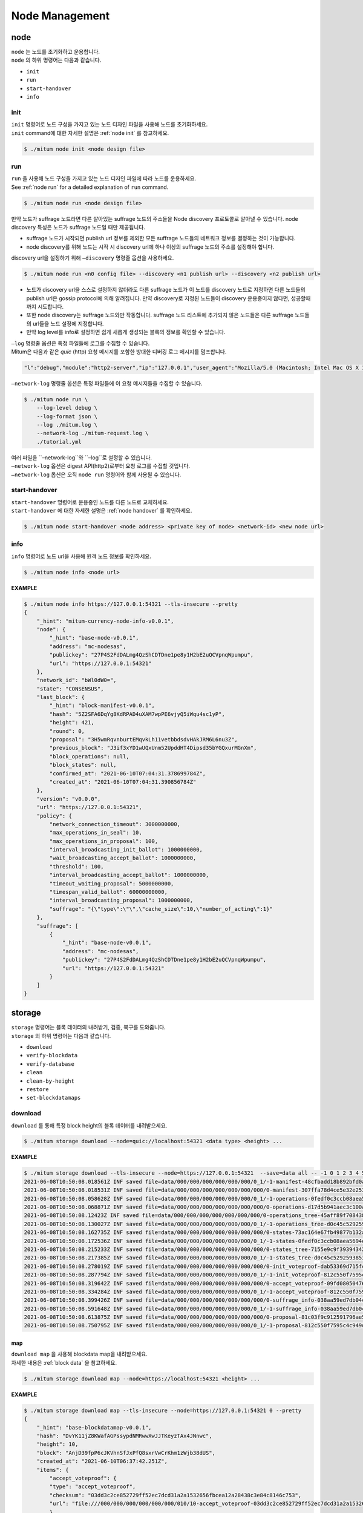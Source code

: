 .. _node management:

===================================================
Node Management
===================================================

.. _node command:

---------------------------------------------------
node
---------------------------------------------------

| ``node`` 는 노드를 초기화하고 운용합니다.

| ``node`` 의 하위 명령어는 다음과 같습니다.

* ``init``
* ``run``
* ``start-handover``
* ``info``

init
''''''''''''''''''''''''''''''''''''''''''''''''''''

| ``init`` 명령어로 노드 구성을 가지고 있는 노드 디자인 파일을 사용해 노드를 초기화하세요.

| ``init`` command에 대한 자세한 설명은 :ref:`node init` 를 참고하세요.

.. code-block:: shell

    $ ./mitum node init <node design file>

run
''''''''''''''''''''''''''''''''''''''''''''''''''''

| ``run`` 을 사용해 노드 구성을 가지고 있는 노드 디자인 파일에 따라 노드를 운용하세요.

| See :ref:`node run` for a detailed explanation of ``run`` command.

.. code-block:: shell

    $ ./mitum node run <node design file>

| 만약 노드가 suffrage 노드라면 다른 살아있는 suffrage 노드의 주소들을 Node discovery 프로토콜로 알아낼 수 있습니다. node discovery 특성은 노드가 suffrage 노드일 때만 제공됩니다.

* suffrage 노드가 시작되면 publish url 정보를 제외한 모든 suffrage 노드들의 네트워크 정보를 결정하는 것이 가능합니다.
* node discovery를 위해 노드는 시작 시 discovery url에 하나 이상의 suffrage 노드의 주소를 설정해야 합니다.

| discovery url을 설정하기 위해 ``–discovery`` 명령줄 옵션을 사용하세요.

.. code-block:: shell
    
    $ ./mitum node run <n0 config file> --discovery <n1 publish url> --discovery <n2 publish url>

* 노드가 discovery url을 스스로 설정하지 않더라도 다른 suffrage 노드가 이 노드를 discovery 노드로 지정하면 다른 노드들의 publish url은 gossip protocol에 의해 알려집니다. 만약 discovery로 지정된 노드들이 discovery 운용중이지 않다면, 성공할때까지 시도합니다.
* 또한 node discovery는 suffrage 노드와만 작동합니다. suffrage 노드 리스트에 추가되지 않은 노드들은 다른 suffrage 노드들의 url들을 노드 설정에 지정합니다.
* 만약 log level를 info로 설정하면 쉽게 새롭게 생성되는 블록의 정보를 확인할 수 있습니다.

| ``–log`` 명령줄 옵션은 특정 파일들에 로그를 수집할 수 있습니다.

| Mitum은 다음과 같은 *quic* (http) 요청 메시지를 포함한 방대한 디버깅 로그 메시지를 덤프합니다.

.. code-block:: json
    
    "l":"debug","module":"http2-server","ip":"127.0.0.1","user_agent":"Mozilla/5.0 (Macintosh; Intel Mac OS X 10_15_6) AppleWebKit/605.1.15 (KHTML, like Gecko) Version/14.0.3 Safari/605.1.15","req_id":"c30q3kqciaejf9nj79c0","status":200,"size":2038,"duration":0.541625,"content-length":0,"content-type":"","headers":{"Accept-Language":["en-us"],"Connection":["keep-alive"],"Upgrade-Insecure-Requests":["1"]},"host":"127.0.0.1:54320","method":"GET","proto":"HTTP/1.1","remote":"127.0.0.1:55617","url":"/","t":"2021-06-10T05:23:31.030086621Z","caller":"/Users/soonkukkang/go/pkg/mod/github.com/spikeekips/mitum@v0.0.0-20210609043008-298f37780037/network/http.go:61","m":"request"

| ``–network-log`` 명령줄 옵션은 특정 파일들에 이 요청 메시지들을 수집할 수 있습니다.

.. code-block:: shell

    $ ./mitum node run \
        --log-level debug \
        --log-format json \
        --log ./mitum.log \
        --network-log ./mitum-request.log \
        ./tutorial.yml

| 여러 파일을 ``–network-log``와 ``–log``로 설정할 수 있습니다.
 
| ``–network-log`` 옵션은 digest API(http2)로부터 요청 로그를 수집할 것입니다.
| ``–network-log`` 옵션은 오직 ``node run`` 명령어와 함께 사용될 수 있습니다.

start-handover
''''''''''''''''''''''''''''''''''''''''''''''''''''

| ``start-handover`` 명령어로 운용중인 노드를 다른 노드로 교체하세요.

| ``start-handover`` 에 대한 자세한 설명은 :ref:`node handover` 를 확인하세요.

.. code-block:: shell

    $ ./mitum node start-handover <node address> <private key of node> <network-id> <new node url>

info
''''''''''''''''''''''''''''''''''''''''''''''''''''

| ``info`` 명령어로 노드 url을 사용해 원격 노드 정보를 확인하세요.

.. code-block:: shell

    $ ./mitum node info <node url>

| **EXAMPLE**

.. code-block:: shell

    $ ./mitum node info https://127.0.0.1:54321 --tls-insecure --pretty
    {
        "_hint": "mitum-currency-node-info-v0.0.1",
        "node": {
            "_hint": "base-node-v0.0.1",
            "address": "mc-nodesas",
            "publickey": "27P4S2FdDALmg4QzShCDTDne1pe8y1H2bE2uQCVpnqWpumpu",
            "url": "https://127.0.0.1:54321"
        },
        "network_id": "bWl0dW0=",
        "state": "CONSENSUS",
        "last_block": {
            "_hint": "block-manifest-v0.0.1",
            "hash": "5Z2SFA6DqYg8KdRPAD4uXAM7wpPE6vjyQ5iWqu4sc1yP",
            "height": 421,
            "round": 0,
            "proposal": "3H5wmRqvnburtEMqvkLh11vetbbdsdvHAkJRM6L6nu3Z",
            "previous_block": "J3if3xYD1wUQxUnm52UpddHT4Dipsd35bYGQxurMGnXm",
            "block_operations": null,
            "block_states": null,
            "confirmed_at": "2021-06-10T07:04:31.378699784Z",
            "created_at": "2021-06-10T07:04:31.390856784Z"
        },
        "version": "v0.0.0",
        "url": "https://127.0.0.1:54321",
        "policy": {
            "network_connection_timeout": 3000000000,
            "max_operations_in_seal": 10,
            "max_operations_in_proposal": 100,
            "interval_broadcasting_init_ballot": 1000000000,
            "wait_broadcasting_accept_ballot": 1000000000,
            "threshold": 100,
            "interval_broadcasting_accept_ballot": 1000000000,
            "timeout_waiting_proposal": 5000000000,
            "timespan_valid_ballot": 60000000000,
            "interval_broadcasting_proposal": 1000000000,
            "suffrage": "{\"type\":\"\",\"cache_size\":10,\"number_of_acting\":1}"
        },
        "suffrage": [
            {
                "_hint": "base-node-v0.0.1",
                "address": "mc-nodesas",
                "publickey": "27P4S2FdDALmg4QzShCDTDne1pe8y1H2bE2uQCVpnqWpumpu",
                "url": "https://127.0.0.1:54321"
            }
        ]
    }

.. _storage command:

---------------------------------------------------
storage
---------------------------------------------------

| ``storage`` 명령어는 블록 데이터의 내려받기, 검증, 복구를 도와줍니다.

| ``storage`` 의 하위 명령어는 다음과 같습니다.

* ``download``
* ``verify-blockdata``
* ``verify-database``
* ``clean``
* ``clean-by-height``
* ``restore``
* ``set-blockdatamaps``

download
'''''''''''''''''''''''''''''''''''''''''''''''''''

| ``download`` 를 통해 특정 block height의 블록 데이터를 내려받으세요.

.. code-block:: shell

    $ ./mitum storage download --node=quic://localhost:54321 <data type> <height> ...

| **EXAMPLE**

.. code-block:: shell

    $ ./mitum storage download --tls-insecure --node=https://127.0.0.1:54321  --save=data all -- -1 0 1 2 3 4 5
    2021-06-08T10:50:08.018561Z INF saved file=data/000/000/000/000/000/000/0_1/-1-manifest-48cfbadd18b892bfd0a6fa230ff0c5f719bd517d37f594012aeca7244ef12599.jsonld.gz height=-1 module=command-block-download
    2021-06-08T10:50:08.018531Z INF saved file=data/000/000/000/000/000/000/000/0-manifest-307ffa78d4ce5e32e25347f5ec8ee626e44d41e55f565c2082ac00f8f128dbd9.jsonld.gz height=0 module=command-block-download
    2021-06-08T10:50:08.058628Z INF saved file=data/000/000/000/000/000/000/0_1/-1-operations-0fedf0c3ccb08aea5694e04a382ca04fb1338dfc9c2c408fe6296c93c0931124.jsonld.gz height=-1 module=command-block-download
    2021-06-08T10:50:08.068871Z INF saved file=data/000/000/000/000/000/000/000/0-operations-d17d5b941aec3c100a43e2c228bca4134473bb9c78dcf567bdd8b9e12e5cc928.jsonld.gz height=0 module=command-block-download
    2021-06-08T10:50:08.12423Z INF saved file=data/000/000/000/000/000/000/000/0-operations_tree-45aff89f7084384fdecfac9689b75168a33f03bf6ba677ad085a6ac8fdf2bd12.jsonld.gz height=0 module=command-block-download
    2021-06-08T10:50:08.130027Z INF saved file=data/000/000/000/000/000/000/0_1/-1-operations_tree-d0c45c5292593853052aba6d3f410c93f6cc4473e7873ded2d623069adfc0025.jsonld.gz height=-1 module=command-block-download
    2021-06-08T10:50:08.162735Z INF saved file=data/000/000/000/000/000/000/000/0-states-73ac164e67fb49877b132aaaae2f7adf92cc237ef0e63db30f3013c283fb7100.jsonld.gz height=0 module=command-block-download
    2021-06-08T10:50:08.172536Z INF saved file=data/000/000/000/000/000/000/0_1/-1-states-0fedf0c3ccb08aea5694e04a382ca04fb1338dfc9c2c408fe6296c93c0931124.jsonld.gz height=-1 module=command-block-download
    2021-06-08T10:50:08.215233Z INF saved file=data/000/000/000/000/000/000/000/0-states_tree-7155e9c9f393943429f9341f22cba749203eaa2effd51bbbdb9b97c899cac62e.jsonld.gz height=0 module=command-block-download
    2021-06-08T10:50:08.217385Z INF saved file=data/000/000/000/000/000/000/0_1/-1-states_tree-d0c45c5292593853052aba6d3f410c93f6cc4473e7873ded2d623069adfc0025.jsonld.gz height=-1 module=command-block-download
    2021-06-08T10:50:08.278019Z INF saved file=data/000/000/000/000/000/000/000/0-init_voteproof-dab53369d715fc74ad750d95f1ceb859d62009165a76ea3368399da2b16bf4d7.jsonld.gz height=0 module=command-block-download
    2021-06-08T10:50:08.287794Z INF saved file=data/000/000/000/000/000/000/0_1/-1-init_voteproof-812c550f7595c4c949d2255217a343864bdd878b09d124235d7db07758620bc7.jsonld.gz height=-1 module=command-block-download
    2021-06-08T10:50:08.319642Z INF saved file=data/000/000/000/000/000/000/000/0-accept_voteproof-09fd08050476a5d0a343154aaa0325809d721004b49cba303a58300b7415235e.jsonld.gz height=0 module=command-block-download
    2021-06-08T10:50:08.334284Z INF saved file=data/000/000/000/000/000/000/0_1/-1-accept_voteproof-812c550f7595c4c949d2255217a343864bdd878b09d124235d7db07758620bc7.jsonld.gz height=-1 module=command-block-download
    2021-06-08T10:50:08.399426Z INF saved file=data/000/000/000/000/000/000/000/0-suffrage_info-038aa59ed7db04c96d11405336c7a2d1cb8ad6df5a18d66f8f3bf2919c6767f8.jsonld.gz height=0 module=command-block-download
    2021-06-08T10:50:08.591648Z INF saved file=data/000/000/000/000/000/000/0_1/-1-suffrage_info-038aa59ed7db04c96d11405336c7a2d1cb8ad6df5a18d66f8f3bf2919c6767f8.jsonld.gz height=-1 module=command-block-download
    2021-06-08T10:50:08.613875Z INF saved file=data/000/000/000/000/000/000/000/0-proposal-81c03f9c912591796ae5f3dbaab85bc91d7ca4031413787abb3068c5efa78360.jsonld.gz height=0 module=command-block-download
    2021-06-08T10:50:08.750795Z INF saved file=data/000/000/000/000/000/000/0_1/-1-proposal-812c550f7595c4c949d2255217a343864bdd878b09d124235d7db07758620bc7.jsonld.gz height=-1 module=command-block-download

map
~~~~~~~~~~~~~~~~~~~~~~~~~~~~~~~~~~~~~~~~~~~~~~~~~~~

| ``download map`` 을 사용해 blockdata map을 내려받으세요.

| 자세한 내용은 :ref:`block data` 을 참고하세요.

.. code-block:: shell

    $ ./mitum storage download map --node=https://localhost:54321 <height> ...

| **EXAMPLE**

.. code-block:: shell

    $ ./mitum storage download map --tls-insecure --node=https://127.0.0.1:54321 0 --pretty
    {
        "_hint": "base-blockdatamap-v0.0.1",
        "hash": "DvYK11jZ8KWafAGPssypdNMRwwXwJJTKeyzTAx4JNnwc",
        "height": 10,
        "block": "AnjD39fpP6cJKVhnSfJxPfQ8sxrVwCrKhm1zWjb38dUS",
        "created_at": "2021-06-10T06:37:42.251Z",
        "items": {
            "accept_voteproof": {
            "type": "accept_voteproof",
            "checksum": "03dd3c2ce852729ff52ec7dcd31a2a1532656fbcea12a28438c3e84c8146c753",
            "url": "file:///000/000/000/000/000/000/010/10-accept_voteproof-03dd3c2ce852729ff52ec7dcd31a2a1532656fbcea12a28438c3e84c8146c753.jsonld.gz"
            },
            "init_voteproof": {
            "type": "init_voteproof",
            "checksum": "70d59dc3e84ddd06d319e9d38d68a976b09a816fbe5a5fdef42f5b80908b0fa0",
            "url": "file:///000/000/000/000/000/000/010/10-init_voteproof-70d59dc3e84ddd06d319e9d38d68a976b09a816fbe5a5fdef42f5b80908b0fa0.jsonld.gz"
            },
            "states": {
            "type": "states",
            "checksum": "d890f3ba40375a6b2d331883907dc0a9ca980ce45f7d5dcaca9087278c0b6d59",
            "url": "file:///000/000/000/000/000/000/010/10-states-d890f3ba40375a6b2d331883907dc0a9ca980ce45f7d5dcaca9087278c0b6d59.jsonld.gz"
            },
            "proposal": {
            "type": "proposal",
            "checksum": "ccd31f6627aa3cc6e9768b318f8cfd8e7f371b907f329fb89d692c7aea2ef465",
            "url": "file:///000/000/000/000/000/000/010/10-proposal-ccd31f6627aa3cc6e9768b318f8cfd8e7f371b907f329fb89d692c7aea2ef465.jsonld.gz"
            },
            "suffrage_info": {
            "type": "suffrage_info",
            "checksum": "f8955c57fb4a7dc48e71973af01852008c76ae4bb5487f8d6fccebcc10e5412e",
            "url": "file:///000/000/000/000/000/000/010/10-suffrage_info-f8955c57fb4a7dc48e71973af01852008c76ae4bb5487f8d6fccebcc10e5412e.jsonld.gz"
            },
            "manifest": {
            "type": "manifest",
            "checksum": "1f21552b0d7a11c0397c7429849a0f611d9681f70cecd5165e21fcbd5276a880",
            "url": "file:///000/000/000/000/000/000/010/10-manifest-1f21552b0d7a11c0397c7429849a0f611d9681f70cecd5165e21fcbd5276a880.jsonld.gz"
            },
            "operations": {
            "type": "operations",
            "checksum": "d890f3ba40375a6b2d331883907dc0a9ca980ce45f7d5dcaca9087278c0b6d59",
            "url": "file:///000/000/000/000/000/000/010/10-operations-d890f3ba40375a6b2d331883907dc0a9ca980ce45f7d5dcaca9087278c0b6d59.jsonld.gz"
            },
            "states_tree": {
            "type": "states_tree",
            "checksum": "1f9877aebf8854fd42154c6e6479ff6a3e379b2762c65995c80f3dff2a357a26",
            "url": "file:///000/000/000/000/000/000/010/10-states_tree-1f9877aebf8854fd42154c6e6479ff6a3e379b2762c65995c80f3dff2a357a26.jsonld.gz"
            },
            "operations_tree": {
            "type": "operations_tree",
            "checksum": "1f9877aebf8854fd42154c6e6479ff6a3e379b2762c65995c80f3dff2a357a26",
            "url": "file:///000/000/000/000/000/000/010/10-operations_tree-1f9877aebf8854fd42154c6e6479ff6a3e379b2762c65995c80f3dff2a357a26.jsonld.gz"
            }
        },
        "writer": "blockdata-writer-v0.0.1"
    }

verify-blockdata
'''''''''''''''''''''''''''''''''''''''''''''''''''

| ``verify-blockdata`` 을 사용해 로컬 스토리지의 블록 데이터를 검증하세요.

.. code-block:: shell

    $ ./mitum storage verify-blockdata <blockdata path>

| **EXAMPLE**

.. code-block:: shell

    $ ./mitum storage verify-blockdata data --network-id=mitum --verbose
    2021-06-08T10:52:03.249204Z DBG ../../../../pkg/mod/github.com/spikeekips/mitum@v0.0.0-20210605063447-f720096b150d/launch/cmds/cmd.go:86 > maxprocs: Leaving GOMAXPROCS=8: CPU quota undefined module=command-blockdata-verify
    2021-06-08T10:52:03.250015Z DBG ../../../../pkg/mod/github.com/spikeekips/mitum@v0.0.0-20210605063447-f720096b150d/launch/cmds/cmd.go:95 > flags parsed flags={"CPUProf":"mitum-cpu.pprof","EnableProfiling":false,"LogColor":false,"LogFile":null,"LogFormat":"terminal","LogLevel":"info","LogOutput":{},"MemProf":"mitum-mem.pprof","NetworkID":"bWl0dW0=","Path":"data","TraceProf":"mitum-trace.pprof","Verbose":true} module=command-blockdata-verify
    2021-06-08T10:52:03.250188Z DBG ../../../../pkg/mod/github.com/spikeekips/mitum@v0.0.0-20210605063447-f720096b150d/launch/cmds/blockdata_verify.go:38 > trying to verify blockdata module=command-blockdata-verify path=data
    2021-06-08T10:52:03.250315Z INF ../../../../pkg/mod/github.com/spikeekips/mitum@v0.0.0-20210605063447-f720096b150d/launch/cmds/blockdata_verify.go:107 > last height found last_height=5 module=command-blockdata-verify
    2021-06-08T10:52:03.250607Z INF ../../../../pkg/mod/github.com/spikeekips/mitum@v0.0.0-20210605063447-f720096b150d/launch/cmds/verify_storage.go:53 > checking manifests module=command-blockdata-verify
    2021-06-08T10:52:03.255675Z DBG ../../../../pkg/mod/github.com/spikeekips/mitum@v0.0.0-20210605063447-f720096b150d/launch/cmds/verify_storage.go:109 > manifests loaded heights=[-1,6] module=command-blockdata-verify
    2021-06-08T10:52:03.255766Z DBG ../../../../pkg/mod/github.com/spikeekips/mitum@v0.0.0-20210605063447-f720096b150d/launch/cmds/verify_storage.go:121 > manifests checked heights=[-1,6] module=command-blockdata-verify
    2021-06-08T10:52:03.258293Z DBG ../../../../pkg/mod/github.com/spikeekips/mitum@v0.0.0-20210605063447-f720096b150d/launch/cmds/blockdata_verify.go:257 > block data files checked height=0 module=command-blockdata-verify
    2021-06-08T10:52:03.257947Z DBG ../../../../pkg/mod/github.com/spikeekips/mitum@v0.0.0-20210605063447-f720096b150d/launch/cmds/blockdata_verify.go:257 > block data files checked height=1 module=command-blockdata-verify
    2021-06-08T10:52:03.259131Z DBG ../../../../pkg/mod/github.com/spikeekips/mitum@v0.0.0-20210605063447-f720096b150d/launch/cmds/blockdata_verify.go:257 > block data files checked height=4 module=command-blockdata-verify
    2021-06-08T10:52:03.257772Z DBG ../../../../pkg/mod/github.com/spikeekips/mitum@v0.0.0-20210605063447-f720096b150d/launch/cmds/blockdata_verify.go:257 > block data files checked height=5 module=command-blockdata-verify
    2021-06-08T10:52:03.260384Z DBG ../../../../pkg/mod/github.com/spikeekips/mitum@v0.0.0-20210605063447-f720096b150d/launch/cmds/blockdata_verify.go:257 > block data files checked height=2 module=command-blockdata-verify
    2021-06-08T10:52:03.260419Z DBG ../../../../pkg/mod/github.com/spikeekips/mitum@v0.0.0-20210605063447-f720096b150d/launch/cmds/blockdata_verify.go:257 > block data files checked height=-1 module=command-blockdata-verify
    2021-06-08T10:52:03.260606Z DBG ../../../../pkg/mod/github.com/spikeekips/mitum@v0.0.0-20210605063447-f720096b150d/launch/cmds/blockdata_verify.go:257 > block data files checked height=3 module=command-blockdata-verify
    2021-06-08T10:52:03.274069Z DBG ../../../../pkg/mod/github.com/spikeekips/mitum@v0.0.0-20210605063447-f720096b150d/launch/cmds/blockdata_verify.go:187 > block checked height=-1 module=command-blockdata-verify
    2021-06-08T10:52:03.279165Z DBG ../../../../pkg/mod/github.com/spikeekips/mitum@v0.0.0-20210605063447-f720096b150d/launch/cmds/blockdata_verify.go:187 > block checked height=3 module=command-blockdata-verify
    2021-06-08T10:52:03.279179Z DBG ../../../../pkg/mod/github.com/spikeekips/mitum@v0.0.0-20210605063447-f720096b150d/launch/cmds/blockdata_verify.go:187 > block checked height=2 module=command-blockdata-verify
    2021-06-08T10:52:03.279223Z DBG ../../../../pkg/mod/github.com/spikeekips/mitum@v0.0.0-20210605063447-f720096b150d/launch/cmds/blockdata_verify.go:187 > block checked height=1 module=command-blockdata-verify
    2021-06-08T10:52:03.279267Z DBG ../../../../pkg/mod/github.com/spikeekips/mitum@v0.0.0-20210605063447-f720096b150d/launch/cmds/blockdata_verify.go:187 > block checked height=4 module=command-blockdata-verify
    2021-06-08T10:52:03.279344Z DBG ../../../../pkg/mod/github.com/spikeekips/mitum@v0.0.0-20210605063447-f720096b150d/launch/cmds/blockdata_verify.go:187 > block checked height=5 module=command-blockdata-verify
    2021-06-08T10:52:03.281481Z DBG ../../../../pkg/mod/github.com/spikeekips/mitum@v0.0.0-20210605063447-f720096b150d/launch/cmds/blockdata_verify.go:187 > block checked height=0 module=command-blockdata-verify
    2021-06-08T10:52:03.281569Z DBG ../../../../pkg/mod/github.com/spikeekips/mitum@v0.0.0-20210605063447-f720096b150d/launch/cmds/blockdata_verify.go:87 > blockdata verified module=command-blockdata-verify
    .....

verify-database
'''''''''''''''''''''''''''''''''''''''''''''''''''

| ``verify-database`` 명령어는 블록데이터와의 비교를 통해 database를 검증합니다.

.. code-block:: shell

    $ ./mitum storage verify-database <database uri> <blockdata path>

| **EXAMPLE**

.. code-block:: shell

    $ ./mitum storage verify-database mongodb://127.0.0.1:27017/n0_mc blockfs --network-id=mitum --verbose
    2021-06-08T10:56:20.879671Z DBG ../../../../pkg/mod/github.com/spikeekips/mitum@v0.0.0-20210605063447-f720096b150d/launch/cmds/cmd.go:86 > maxprocs: Leaving GOMAXPROCS=8: CPU quota undefined module=command-database-verify
    2021-06-08T10:56:20.879921Z DBG ../../../../pkg/mod/github.com/spikeekips/mitum@v0.0.0-20210605063447-f720096b150d/launch/cmds/cmd.go:95 > flags parsed flags={"CPUProf":"mitum-cpu.pprof","EnableProfiling":false,"LogColor":false,"LogFile":null,"LogFormat":"terminal","LogLevel":"info","LogOutput":{},"MemProf":"mitum-mem.pprof","NetworkID":"bWl0dW0=","Path":"data","TraceProf":"mitum-trace.pprof","URI":"mongodb://127.0.0.1:27017/mc","Verbose":true} module=command-database-verify
    2021-06-08T10:56:20.880018Z DBG ../../../../pkg/mod/github.com/spikeekips/mitum@v0.0.0-20210605063447-f720096b150d/launch/pm/processes.go:310 > processed from_process= module=process-manager process=init
    2021-06-08T10:56:20.880066Z DBG ../../../../pkg/mod/github.com/spikeekips/mitum@v0.0.0-20210605063447-f720096b150d/launch/pm/processes.go:310 > processed from_process=time-syncer module=process-manager process=config
    2021-06-08T10:56:21.038454Z DBG ../../../../pkg/mod/github.com/spikeekips/mitum@v0.0.0-20210605063447-f720096b150d/util/localtime/time_sync.go:67 > started interval=120000 module=time-syncer server=time.google.com
    2021-06-08T10:56:21.042330408Z DBG ../../../../pkg/mod/github.com/spikeekips/mitum@v0.0.0-20210605063447-f720096b150d/launch/pm/processes.go:310 > processed from_process=init module=process-manager process=time-syncer
    2021-06-08T10:56:21.042835408Z DBG ../../../../pkg/mod/github.com/spikeekips/mitum@v0.0.0-20210605063447-f720096b150d/launch/pm/processes.go:359 > hook processed from=encoders hook=add_hinters module=process-manager
    2021-06-08T10:56:21.042884408Z DBG ../../../../pkg/mod/github.com/spikeekips/mitum@v0.0.0-20210605063447-f720096b150d/launch/pm/processes.go:310 > processed from_process=init module=process-manager process=encoders
    2021-06-08T10:56:21.203404408Z DBG ../../../../pkg/mod/github.com/spikeekips/mitum@v0.0.0-20210605063447-f720096b150d/launch/pm/processes.go:310 > processed from_process=init module=process-manager process=database
    2021-06-08T10:56:21.203608408Z DBG ../../../../pkg/mod/github.com/spikeekips/mitum@v0.0.0-20210605063447-f720096b150d/launch/pm/processes.go:359 > hook processed from=blockdata hook=check_blockdata_path module=process-manager
    2021-06-08T10:56:21.203899408Z DBG ../../../../pkg/mod/github.com/spikeekips/mitum@v0.0.0-20210605063447-f720096b150d/launch/cmds/database_verify.go:207 > block found block={"hash":"CzF6t6ePyBaz6RnSjw6YRhwKsxA5sRnhHwQJvK8xVgMR","height":0,"round":0} module=command-database-verify
    2021-06-08T10:56:21.204001408Z DBG ../../../../pkg/mod/github.com/spikeekips/mitum@v0.0.0-20210605063447-f720096b150d/launch/pm/processes.go:359 > hook processed from=blockdata hook=check_storage module=process-manager
    2021-06-08T10:56:21.204054408Z DBG ../../../../pkg/mod/github.com/spikeekips/mitum@v0.0.0-20210605063447-f720096b150d/launch/pm/processes.go:310 > processed from_process=init module=process-manager process=blockdata
    2021-06-08T10:56:21.204357408Z DBG ../../../../pkg/mod/github.com/spikeekips/mitum@v0.0.0-20210605063447-f720096b150d/launch/cmds/database_verify.go:74 > trying to verify database module=command-database-verify path=data uri=mongodb://127.0.0.1:27017/mc
    2021-06-08T10:56:21.204424408Z DBG ../../../../pkg/mod/github.com/spikeekips/mitum@v0.0.0-20210605063447-f720096b150d/launch/cmds/database_verify.go:100 > verifying database module=command-database-verify
    2021-06-08T10:56:21.204941408Z INF ../../../../pkg/mod/github.com/spikeekips/mitum@v0.0.0-20210605063447-f720096b150d/launch/cmds/verify_storage.go:53 > checking manifests module=command-database-verify
    2021-06-08T10:56:21.210215408Z DBG ../../../../pkg/mod/github.com/spikeekips/mitum@v0.0.0-20210605063447-f720096b150d/launch/cmds/verify_storage.go:109 > manifests loaded heights=[-1,1] module=command-database-verify
    2021-06-08T10:56:21.210355408Z DBG ../../../../pkg/mod/github.com/spikeekips/mitum@v0.0.0-20210605063447-f720096b150d/launch/cmds/verify_storage.go:121 > manifests checked heights=[-1,1] module=command-database-verify
    2021-06-08T10:56:21.210456408Z INF ../../../../pkg/mod/github.com/spikeekips/mitum@v0.0.0-20210605063447-f720096b150d/launch/cmds/database_verify.go:105 > database verified module=command-database-verify

clean
'''''''''''''''''''''''''''''''''''''''''''''''''''

| ``clean`` 명령어는 블록데이터와 데이터베이스를 정리합니다.

.. code-block:: shell

    $ ./mitum storage clean <node design file>

| **EXAMPLE**

.. code-block:: shell

    $ ./mitum storage clean node.yml

clean-by-height
'''''''''''''''''''''''''''''''''''''''''''''''''''

| ``clean-by-height`` 는 특정 height 위로 블록데이터와 데이터베이스를 정리합니다.

.. code-block:: shell

    $ ./mitum storage clean-by-height <node design file> <height>

| **EXAMPLE**

.. code-block:: shell

    $ ./mitum storage clean-by-height node.yml 54234

restore
'''''''''''''''''''''''''''''''''''''''''''''''''''

| ``restore`` 명령어로 내려받은 블록데이터로부터 전체 데이터베이스를 복구하세요.

| ``restore`` 사용 시, 블록데이터 뿐만 아니라 digest API에 사용되는 데이터도 생성됩니다. yml 파일 설정의 ``network id`` 이 내려받은 노드의 것과 같은지 확인하세요.

* ``–concurrency`` 옵션으로 여러 개의 블록 데이터가 동시에 복구될 수 있습니다.
* 존재하는 mongodb 데이터를 삭제하고 복구하고 싶다면 ``–clean`` 을 사용하세요.
* 실제 복구하지 않고 오직 blockdata를 확인하려면 ``–dryrun`` 를 사용하세요.
* ``–one`` 옵션으로 특정 blockdata 디렉토리를 특정하면, 그것들을 하나씩 복구할 수 있습니다.

.. code-block:: shell

    $ ./mitum storage restore <node design file>

| **EXAMPLE**

.. code-block:: shell

    $ ./mitum storage restore node.yml --concurrency 10
    2021-06-08T11:00:34.304594Z INF prepare to run module=command-restore
    2021-06-08T11:00:34.304656Z INF prepared module=command-restore
    2021-06-08T11:00:34.743477729Z INF block restored height=-1 module=command-restore
    2021-06-08T11:00:34.828859729Z INF block restored height=0 module=command-restore
    2021-06-08T11:00:34.829060729Z INF restored module=command-restore
    2021-06-08T11:00:35.833206729Z INF stopped module=command-restore

set-blockdatamaps
'''''''''''''''''''''''''''''''''''''''''''''''''''

| ``set-blockdatamaps`` 는 여러 BlockDataMap을 업데이트합니다.

| 자세한 내용은 :ref:`block data` 를 참고하세요.

.. code-block:: shell

    $ ./mitum storage set-blockdatamaps <deploy key> <maps file> [<node url>]

.. _deploy command:

---------------------------------------------------
deploy
---------------------------------------------------

| 노드의 deploy key를 생성하고 관리하기 위해 ``deploy key`` 를 사용하세요.

| ``deploy key`` 의 하위 명령어는 다음과 같습니다.

* ``new``
* ``keys``
* ``key``
* ``revoke``

.. note::

    **What is deploy key?**

    (BlockDataMap 변경과 같은)노드의 업데이트는 반드시 노드 소유자에 의해 허용되어야 합니다.
    노드 소유자는 노드를 관리할 때 자신을 증명하기 위한 key를 사용합니다.
   
    하지만 노드 관리에 노드의 개인키를 직접 사용하는 것은 위험할 수 있습니다.
    따라서 우리는 노드 관리 등을 위한 교체 가능하고 관리 가능한 키가 필요합니다.
    
    ``deploy key`` 는 이런 목적으로 사용됩니다.

new
'''''''''''''''''''''''''''''''''''''''''''''''''''

| ``new`` 를 사용해 새로운 deploy key를 생성하고 노드에 등록하세요.

.. code-block:: shell

    $ ./mitum deploy key new <private key of node> <network-id> [<node url>]

| **EXAMPLE**

.. code-block:: shell

    $ NODE_PRV_KEY=KxaTHDAQnmFeWWik5MqWXBYkhvp5EpWbsZzXeHDdTDb5NE1dVw8wmpr

    $ NODE=https://127.0.0.1:54321
    
    $ NETWORK_ID=mitum
    
    $ ./mitum deploy key new $NODE_PRV_KEY $NETWORK_ID $NODE --tls-insecure
    {"key":"d-fc4179e7-2ff3-4372-bd83-f70526bed476","added_at":"2021-06-09T09:31:22.321675852Z"}
    2021-06-09T09:31:22.320055Z INF new deploy key module=command-deploy-key-new

keys
'''''''''''''''''''''''''''''''''''''''''''''''''''

| ``keys`` 를 사용해 노드에 등록된 deploy key 리스트를 확인하세요.

.. code-block:: shell

    $ ./mitum deploy key keys <private key of node> <network-id> [<node url>]

| **EXAMPLE**

.. code-block:: shell

    $ NODE_PRV_KEY=KxaTHDAQnmFeWWik5MqWXBYkhvp5EpWbsZzXeHDdTDb5NE1dVw8wmpr
    
    $ NODE=https://127.0.0.1:54321
    
    $ NETWORK_ID=mitum
    
    $ ./mitum deploy key keys $NODE_PRV_KEY $NETWORK_ID $NODE --tls-insecure
    [{"key":"d-974702df-89a7-4fd1-a742-2d66c1ead6cd","added_at":"2021-06-09T03:14:33.9Z"},{"key":"d-2897ced4-ceb5-4e11-be81-3139350c9c55","added_at":"2021-06-09T03:56:49.393Z"},{"key":"d-fc4179e7-2ff3-4372-bd83-f70526bed476","added_at":"2021-06-09T09:31:22.321675852Z"}]

key
'''''''''''''''''''''''''''''''''''''''''''''''''''

| ``key`` 를 사용해 노드에 deploy key가 존재하는지 확인하세요.

.. code-block:: shell

    $ ./mitum deploy key key <deploy key> <private key of node> <network-id> [<node url>]

| **EXAMPLE**

.. code-block:: shell

    $ NODE_PRV_KEY=KxaTHDAQnmFeWWik5MqWXBYkhvp5EpWbsZzXeHDdTDb5NE1dVw8wmpr

    $ NODE=https://127.0.0.1:54321
    
    $ NETWORK_ID=mitum
    
    $ DEPLOY_KEY=d-974702df-89a7-4fd1-a742-2d66c1ead6cd
    
    $ ./mitum deploy key $DEPLOY_KEY $NODE_PRV_KEY $NETWORK_ID $NODE --tls-insecure
    {"key":"d-974702df-89a7-4fd1-a742-2d66c1ead6cd","added_at":"2021-06-09T03:14:33.9Z"}

revoke
'''''''''''''''''''''''''''''''''''''''''''''''''''

| ``revoke`` 를 사용해 노드에서 deploy key를 취소하세요.

.. code-block:: shell

    $ ./mitum deploy key revoke <deploy key> <private key of node> <network-id> [<node url>]

| **EXAMPLE**

.. code-block:: shell

    $ NODE_PRV_KEY=KxaTHDAQnmFeWWik5MqWXBYkhvp5EpWbsZzXeHDdTDb5NE1dVw8wmpr
    
    $ NODE=https://127.0.0.1:54321
    
    $ NETWORK_ID=mitum
    
    $ DEPLOY_KEY=d-974702df-89a7-4fd1-a742-2d66c1ead6cd
    
    $ ./mitum deploy key revoke $DEPLOY_KEY $NODE_PRV_KEY $NETWORK_ID $NODE --tls-insecure
    2021-06-09T09:36:19.763339Z INF deploy key revoked deploy_key=d-974702df-89a7-4fd1-a742-2d66c1ead6cd module=command-deploy-key-revoke

.. _version command:

---------------------------------------------------
version
---------------------------------------------------

| ``version`` 을 사용해 Mitum Currency의 버전을 확인하세요.

.. code-block:: shell

    $ ./mitum version

| **EXAMPLE**

.. code-block:: shell

    $ ./mitum version
    v0.0.1

.. _quic-client command:

---------------------------------------------------
quic-client
---------------------------------------------------

| ``quic-client`` 의 응답은 API의 *node info* 응답과 형태가 같습니다.

.. code-block:: shell

    $ ./mitum quic-client <node-url>

| **EXAMPLE**

.. code-block:: shell

    $ ./mitum quic-client https://3.35.171.179:54321/
    {
        "_hint": "node-info-v0.0.1",
        "node": {
            "_hint": "base-node-v0.0.1",
            "address": "node4sas",
            "publickey": "21im86HvT3aC4p23AExN7PKRD3RF1GR8cD3E95iEJHhNKmpu"
        },
        "network_id": "bWl0dW0=",
        "state": "CONSENSUS",
        "last_block": {
            "_hint": "block-manifest-v0.0.1",
            "hash": "GBQqKbR6pAs8gWzNmf5mrHGUYUmjs829NVX4WuYz7uzf",
            "height": 994024,
            "round": 0,
            "proposal": "HbxL38mNX8NGTqErNE3Hw5w639qKpbEwC4SkkCDZvrYB",
            "previous_block": "5rPQHEunbAw15YG3GaZneYKQpxsKRgQuThW6Yd7KBZb",
            "block_operations": null,
            "block_states": null,
            "confirmed_at": "2022-01-19T05:58:14.623577286Z",
            "created_at": "2022-01-19T05:58:14.631963244Z"
        },
        "version": "v0.0.1-stable-383cf0c-20211224",
        "policy": {
            "timespan_valid_ballot": 60000000000,
            "network_connection_timeout": 3000000000,
            "threshold": 100,
            "max_operations_in_seal": 10,
            "max_operations_in_proposal": 100,
            "interval_broadcasting_proposal": 1000000000,
            "wait_broadcasting_accept_ballot": 1000000000,
            "timeout_waiting_proposal": 5000000000,
            "interval_broadcasting_init_ballot": 1000000000,
            "interval_broadcasting_accept_ballot": 1000000000,
            "suffrage": "{\"type\":\"\",\"cache_size\":10,\"number_of_acting\":1}"
        },
        "suffrage": [
            {
                "address": "node4sas",
                "publickey": "21im86HvT3aC4p23AExN7PKRD3RF1GR8cD3E95iEJHhNKmpu",
                "conninfo": {
                    "_hint": "http-conninfo-v0.0.1",
                    "url": "https://3.35.171.179:54321",
                    "insecure": true
                }
            }
        ],
        "conninfo": {
            "_hint": "http-conninfo-v0.0.1",
            "url": "https://3.35.171.179:54321",
            "insecure": true
        }
    }
